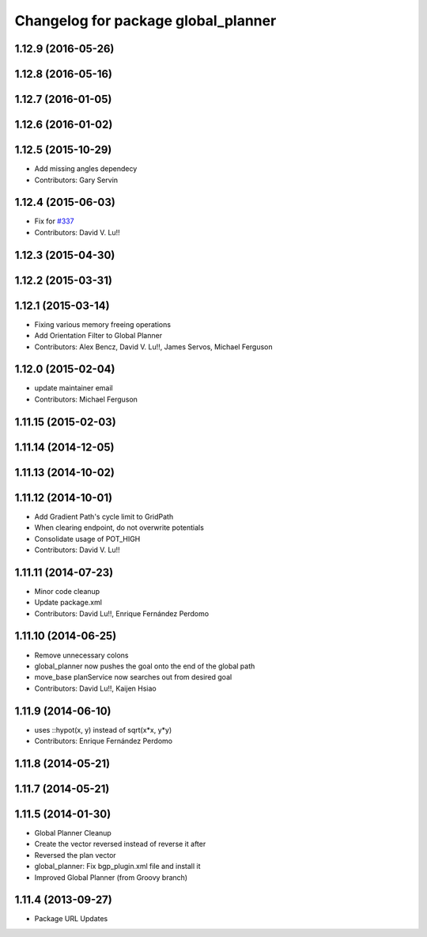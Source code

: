 ^^^^^^^^^^^^^^^^^^^^^^^^^^^^^^^^^^^^
Changelog for package global_planner
^^^^^^^^^^^^^^^^^^^^^^^^^^^^^^^^^^^^

1.12.9 (2016-05-26)
-------------------

1.12.8 (2016-05-16)
-------------------

1.12.7 (2016-01-05)
-------------------

1.12.6 (2016-01-02)
-------------------

1.12.5 (2015-10-29)
-------------------
* Add missing angles dependecy
* Contributors: Gary Servin

1.12.4 (2015-06-03)
-------------------
* Fix for `#337 <https://github.com/mikeferguson/navigation/issues/337>`_
* Contributors: David V. Lu!!

1.12.3 (2015-04-30)
-------------------

1.12.2 (2015-03-31)
-------------------

1.12.1 (2015-03-14)
-------------------
* Fixing various memory freeing operations
* Add Orientation Filter to Global Planner
* Contributors: Alex Bencz, David V. Lu!!, James Servos, Michael Ferguson

1.12.0 (2015-02-04)
-------------------
* update maintainer email
* Contributors: Michael Ferguson

1.11.15 (2015-02-03)
--------------------

1.11.14 (2014-12-05)
--------------------

1.11.13 (2014-10-02)
--------------------

1.11.12 (2014-10-01)
--------------------
* Add Gradient Path's cycle limit to GridPath
* When clearing endpoint, do not overwrite potentials
* Consolidate usage of POT_HIGH
* Contributors: David V. Lu!!

1.11.11 (2014-07-23)
--------------------
* Minor code cleanup
* Update package.xml
* Contributors: David Lu!!, Enrique Fernández Perdomo

1.11.10 (2014-06-25)
--------------------
* Remove unnecessary colons
* global_planner now pushes the goal onto the end of the global path
* move_base planService now searches out from desired goal
* Contributors: David Lu!!, Kaijen Hsiao

1.11.9 (2014-06-10)
-------------------
* uses ::hypot(x, y) instead of sqrt(x*x, y*y)
* Contributors: Enrique Fernández Perdomo

1.11.8 (2014-05-21)
-------------------

1.11.7 (2014-05-21)
-------------------

1.11.5 (2014-01-30)
-------------------
* Global Planner Cleanup
* Create the vector reversed instead of reverse it after
* Reversed the plan vector
* global_planner: Fix bgp_plugin.xml file and install it
* Improved Global Planner (from Groovy branch)

1.11.4 (2013-09-27)
-------------------
* Package URL Updates
